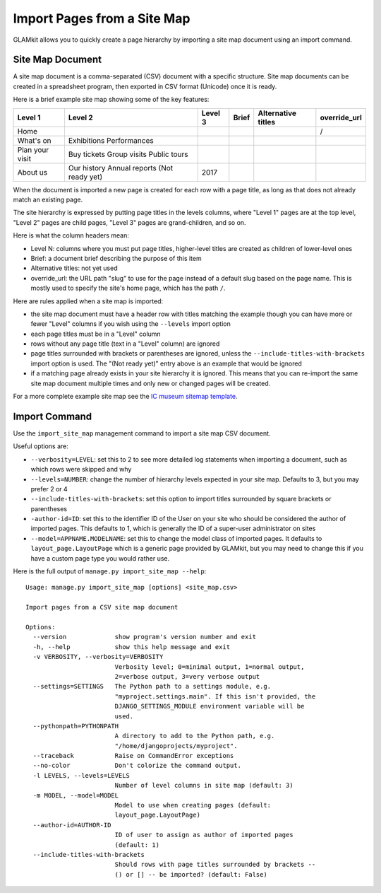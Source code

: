 Import Pages from a Site Map
============================

GLAMkit allows you to quickly create a page hierarchy by importing a site map
document using an import command.

Site Map Document
-----------------

A site map document is a comma-separated (CSV) document with a specific
structure. Site map documents can be created in a spreadsheet program, then
exported in CSV format (Unicode) once it is ready.

Here is a brief example site map showing some of the key features:

===============  ===============  =======  =====  ==================  ============
Level 1          Level 2          Level 3  Brief  Alternative titles  override_url
===============  ===============  =======  =====  ==================  ============
Home                                                                  /
What's on                                                              
                 Exhibitions                                           
                 Performances                                          
Plan your visit                                                        
                 Buy tickets                                           
                 Group visits                                          
                 Public tours                                          
About us                                                               
                 Our history                                           
                 Annual reports                                        
                 (Not ready yet)                                       
                                  2017                                 
===============  ===============  =======  =====  ==================  ============


When the document is imported a new page is created for each row with a page
title, as long as that does not already match an existing page.

The site hierarchy is expressed by putting page titles in the levels columns,
where "Level 1" pages are at the top level, "Level 2" pages are child pages,
"Level 3" pages are grand-children, and so on.

Here is what the column headers mean:

- Level N: columns where you must put page titles, higher-level titles are
  created as children of lower-level ones
- Brief: a document brief describing the purpose of this item
- Alternative titles: not yet used
- override_url: the URL path "slug" to use for the page instead of a default
  slug based on the page name. This is mostly used to specify the site's home
  page, which has the path ``/``.

Here are rules applied when a site map is imported:

- the site map document must have a header row with titles matching the example
  though you can have more or fewer "Level" columns if you wish using the
  ``--levels`` import option
- each page titles must be in a "Level" column
- rows without any page title (text in a "Level" column) are ignored
- page titles surrounded with brackets or parentheses are ignored, unless the
  ``--include-titles-with-brackets`` import option is used.
  The "(Not ready yet)" entry above is an example that would be ignored
- if a matching page already exists in your site hierarchy it is ignored. This
  means that you can re-import the same site map document multiple times and
  only new or changed pages will be created.

For a more complete example site map see the `IC museum sitemap template`_.

Import Command
--------------

Use the ``import_site_map`` management command to import a site map CSV
document.

Useful options are:

- ``--verbosity=LEVEL``: set this to 2 to see more detailed log statements when
  importing a document, such as which rows were skipped and why 
- ``--levels=NUMBER``: change the number of hierarchy levels expected in your
  site map. Defaults to 3, but you may prefer 2 or 4
- ``--include-titles-with-brackets``: set this option to import titles
  surrounded by square brackets or parentheses
- ``-author-id=ID``: set this to the identifier ID of the User on your site
  who should be considered the author of imported pages. This defaults to
  1, which is generally the ID of a super-user administrator on sites
- ``--model=APPNAME.MODELNAME``: set this to change the model class of imported
  pages. It defaults to ``layout_page.LayoutPage`` which is a generic page
  provided by GLAMkit, but you may need to change this if you have a custom
  page type you would rather use.

Here is the full output of ``manage.py import_site_map --help``::

  Usage: manage.py import_site_map [options] <site_map.csv>

  Import pages from a CSV site map document

  Options:
    --version             show program's version number and exit
    -h, --help            show this help message and exit
    -v VERBOSITY, --verbosity=VERBOSITY
                          Verbosity level; 0=minimal output, 1=normal output,
                          2=verbose output, 3=very verbose output
    --settings=SETTINGS   The Python path to a settings module, e.g.
                          "myproject.settings.main". If this isn't provided, the
                          DJANGO_SETTINGS_MODULE environment variable will be
                          used.
    --pythonpath=PYTHONPATH
                          A directory to add to the Python path, e.g.
                          "/home/djangoprojects/myproject".
    --traceback           Raise on CommandError exceptions
    --no-color            Don't colorize the command output.
    -l LEVELS, --levels=LEVELS
                          Number of level columns in site map (default: 3)
    -m MODEL, --model=MODEL
                          Model to use when creating pages (default:
                          layout_page.LayoutPage)
    --author-id=AUTHOR-ID
                          ID of user to assign as author of imported pages
                          (default: 1)
    --include-titles-with-brackets
                          Should rows with page titles surrounded by brackets --
                          () or [] -- be imported? (default: False)


.. _IC museum sitemap template: https://docs.google.com/spreadsheets/
   d/1uOdYPbY655aAYUJCN6-Dq2NZy8Yi06gdV6o62BZ9_CU/edit?usp=sharing
